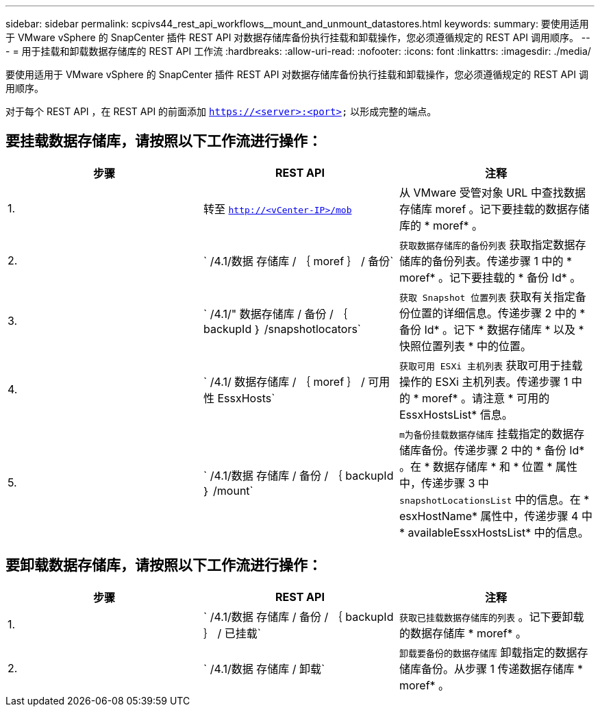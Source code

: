 ---
sidebar: sidebar 
permalink: scpivs44_rest_api_workflows__mount_and_unmount_datastores.html 
keywords:  
summary: 要使用适用于 VMware vSphere 的 SnapCenter 插件 REST API 对数据存储库备份执行挂载和卸载操作，您必须遵循规定的 REST API 调用顺序。 
---
= 用于挂载和卸载数据存储库的 REST API 工作流
:hardbreaks:
:allow-uri-read: 
:nofooter: 
:icons: font
:linkattrs: 
:imagesdir: ./media/


[role="lead"]
要使用适用于 VMware vSphere 的 SnapCenter 插件 REST API 对数据存储库备份执行挂载和卸载操作，您必须遵循规定的 REST API 调用顺序。

对于每个 REST API ，在 REST API 的前面添加 `https://<server>:<port>` 以形成完整的端点。



== 要挂载数据存储库，请按照以下工作流进行操作：

|===
| 步骤 | REST API | 注释 


| 1. | 转至 `http://<vCenter-IP>/mob` | 从 VMware 受管对象 URL 中查找数据存储库 moref 。记下要挂载的数据存储库的 * moref* 。 


| 2. | ` /4.1/数据 存储库 / ｛ moref ｝ / 备份` | `获取数据存储库的备份列表` 获取指定数据存储库的备份列表。传递步骤 1 中的 * moref* 。记下要挂载的 * 备份 Id* 。 


| 3. | ` /4.1/" 数据存储库 / 备份 / ｛ backupId ｝ /snapshotlocators` | `获取 Snapshot 位置列表` 获取有关指定备份位置的详细信息。传递步骤 2 中的 * 备份 Id* 。记下 * 数据存储库 * 以及 * 快照位置列表 * 中的位置。 


| 4. | ` /4.1/ 数据存储库 / ｛ moref ｝ / 可用性 EssxHosts` | `获取可用 ESXi 主机列表` 获取可用于挂载操作的 ESXi 主机列表。传递步骤 1 中的 * moref* 。请注意 * 可用的 EssxHostsList* 信息。 


| 5. | ` /4.1/数据 存储库 / 备份 / ｛ backupId ｝ /mount` | `m为备份挂载数据存储库` 挂载指定的数据存储库备份。传递步骤 2 中的 * 备份 Id* 。在 * 数据存储库 * 和 * 位置 * 属性中，传递步骤 3 中 `snapshotLocationsList` 中的信息。在 * esxHostName* 属性中，传递步骤 4 中 * availableEssxHostsList* 中的信息。 
|===


== 要卸载数据存储库，请按照以下工作流进行操作：

|===
| 步骤 | REST API | 注释 


| 1. | ` /4.1/数据 存储库 / 备份 / ｛ backupId ｝ / 已挂载` | `获取已挂载数据存储库的列表` 。记下要卸载的数据存储库 * moref* 。 


| 2. | ` /4.1/数据 存储库 / 卸载` | `卸载要备份的数据存储库` 卸载指定的数据存储库备份。从步骤 1 传递数据存储库 * moref* 。 
|===